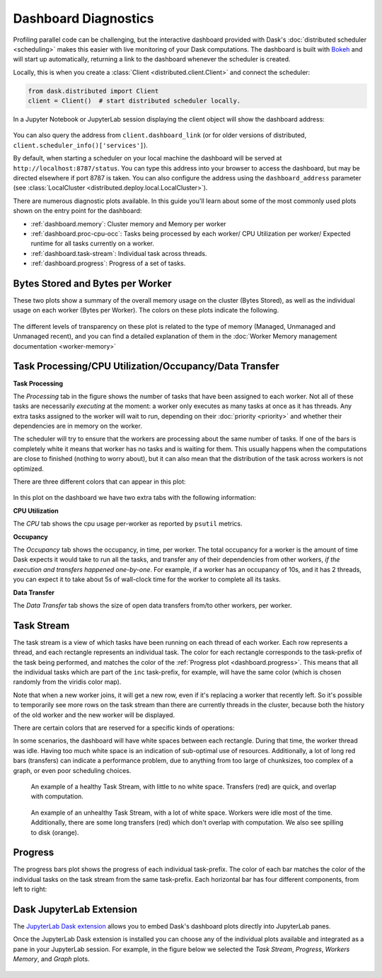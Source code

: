 Dashboard Diagnostics
=====================

.. meta::
   :description: The interactive Dask dashboard provides numerous diagnostic plots for live monitoring of your Dask computation. It includes information about task runtimes, communication, statistical profiling, load balancing, memory use, and much more.

.. raw:: html

    <iframe width="560"
            height="315"
            src="https://www.youtube.com/embed/N_GqzcuGLCY"
            frameborder="0"
            allow="autoplay; encrypted-media"
            style="margin: 0 auto 20px auto; display: block;"
            allowfullscreen>
    </iframe>

Profiling parallel code can be challenging, but the interactive dashboard provided with
Dask's :doc:`distributed scheduler <scheduling>` makes this easier with live monitoring
of your Dask computations. The dashboard is built with `Bokeh <https://docs.bokeh.org>`_
and will start up automatically, returning a link to the dashboard whenever the scheduler is created.

Locally, this is when you create a :class:`Client <distributed.client.Client>` and connect the scheduler:

.. code-block:: python

   from dask.distributed import Client
   client = Client()  # start distributed scheduler locally.

In a Jupyter Notebook or JupyterLab session displaying the client object will show the dashboard address:

.. figure:: images/dashboard_link.png
    :alt: Client html repr displaying the dashboard link in a JupyterLab session.

You can also query the address from ``client.dashboard_link`` (or for older versions of distributed, ``client.scheduler_info()['services']``).

By default, when starting a scheduler on your local machine the dashboard will be served at ``http://localhost:8787/status``. You can type this address into your browser to access the dashboard, but may be directed
elsewhere if port 8787 is taken. You can also configure the address using the ``dashboard_address``
parameter (see :class:`LocalCluster <distributed.deploy.local.LocalCluster>`).

There are numerous diagnostic plots available. In this guide you'll learn about some
of the most commonly used plots shown on the entry point for the dashboard:

- :ref:`dashboard.memory`: Cluster memory and Memory per worker
- :ref:`dashboard.proc-cpu-occ`:  Tasks being processed by each worker/ CPU Utilization per worker/ Expected runtime for all tasks currently on a worker.
- :ref:`dashboard.task-stream`: Individual task across threads.
- :ref:`dashboard.progress`: Progress of a set of tasks.

.. figure:: images/dashboard_status.png
    :alt: Main dashboard with five panes arranged into two columns. In the left column there are three bar charts. The top two show total bytes stored and bytes per worker. The bottom has three tabs to toggle between task processing, CPU utilization, and occupancy. In the right column, there are two bar charts with corresponding colors showing task activity over time, referred to as task stream and progress.

.. _dashboard.memory:

Bytes Stored and Bytes per Worker
---------------------------------

These two plots show a summary of the overall memory usage on the cluster (Bytes Stored),
as well as the individual usage on each worker (Bytes per Worker). The colors on these plots
indicate the following.

.. raw:: html

    <table>
        <tr>
            <td>
                <div role="img" aria-label="blue square" style="color:rgba(0, 0, 255, 1); font-size: 25px ">&#9632;</div>
            </td>
            <td>Memory under target (default 60% of memory available) </td>
        </tr>
        <tr>
            <td>
                <div role="img" aria-label="orange square" style="color:rgba(255, 165, 0, 1); font-size: 25px ">&#9632;</div>
            </td>
            <td> Memory is close to the spilling to disk target (default 70% of memory available)</td>
        </tr>
        <tr>
            <td>
                <div role="img" aria-label="red square" style="color:rgba(255, 0, 0, 1); font-size: 25px ">&#9632;</div>
            </td>
            <td>When the worker (or at least one worker) is paused (default 80% of memory available) or retiring</td>
        </tr>
        <tr>
            <td>
                <div role="img" aria-label="grey square" style="color:rgba(128, 128, 128, 1); font-size: 25px ">&#9632;</div>
            </td>
            <td>Memory spilled to disk</td>
        </tr>
    </table>

.. figure:: images/dashboard_memory_new.gif
    :alt: Two bar charts on memory usage. The top chart shows the total cluster memory in a single bar with mostly under target memory - changing colors according to memory usage, (blue - under target, orange - Memory is about to be spilled, red - paused or retiring, and a small part of spilled to disk in grey. The bottom chart displays the memory usage per worker, with a separate bar for each of the four workers. The four bars can be seen in various colours as in blue when under target, orange as their worker's memory are close to the spilling to disk target, with the second and fourth worker standing out with a portion in grey that correspond to the amount spilled to disk, also fourth worker in red is paused or about to retire.

The different levels of transparency on these plot is related to the type of memory
(Managed, Unmanaged and Unmanaged recent), and you can find a detailed explanation of them in the
:doc:`Worker Memory management documentation <worker-memory>`


.. _dashboard.proc-cpu-occ:

Task Processing/CPU Utilization/Occupancy/Data Transfer
-------------------------------------------------------

**Task Processing**

The *Processing* tab in the figure shows the number of tasks that have been assigned to each worker. Not all of these
tasks are necessarily *executing* at the moment: a worker only executes as many tasks at once as it has threads. Any
extra tasks assigned to the worker will wait to run, depending on their :doc:`priority <priority>` and whether their
dependencies are in memory on the worker.

The scheduler will try to ensure that the workers are processing about the same number of tasks. If one of the bars is
completely white it means that worker has no tasks and is waiting for them. This usually happens when the computations
are close to finished (nothing to worry about), but it can also mean that the distribution of the task across workers is
not optimized.

There are three different colors that can appear in this plot:

.. raw:: html

    <table>
        <tr>
            <td>
                <div role="img" aria-label="blue square" style="color:rgba(0, 0, 255, 1); font-size: 25px ">&#9632;</div>
            </td>
            <td>Processing tasks.</td>
        </tr>
        <tr>
            <td>
                <div role="img" aria-label="green square" style="color:rgba(0, 128, 0, 1); font-size: 25px ">&#9632;</div>
            </td>
            <td>Saturated: It has enough work to stay busy.</td>
        </tr>
        <tr>
            <td>
                <div role="img" aria-label="red square" style="color:rgba(255, 0, 0, 1); font-size: 25px ">&#9632;</div>
            </td>
            <td>Idle: Does not have enough work to stay busy.</td>
        </tr>
    </table>

.. figure:: images/dashboard_task_processing.png
    :alt: Task Processing bar chart, showing a relatively even number of tasks on each worker.

In this plot on the dashboard we have two extra tabs with the following information:

**CPU Utilization**

The *CPU* tab shows the cpu usage per-worker as reported by ``psutil`` metrics.

**Occupancy**

The *Occupancy* tab shows the occupancy, in time, per worker. The total occupancy for a worker is the amount of time Dask expects it would take
to run all the tasks, and transfer any of their dependencies from other workers, *if the execution and transfers happened one-by-one*.
For example, if a worker has an occupancy of 10s, and it has 2 threads, you can expect it to take about 5s of wall-clock time for the worker
to complete all its tasks.

**Data Transfer**

The *Data Transfer* tab shows the size of open data transfers from/to other workers, per worker.

.. _dashboard.task-stream:

Task Stream
-----------

The task stream is a view of which tasks have been running on each thread of each worker. Each row represents a thread, and each rectangle represents
an individual task. The color for each rectangle corresponds to the task-prefix of the task being performed, and matches the color
of the :ref:`Progress plot <dashboard.progress>`. This means that all the individual tasks which are part of the ``inc`` task-prefix, for example, will have
the same color (which is chosen randomly from the viridis color map).

Note that when a new worker joins, it will get a new row, even if it's replacing a worker that recently left. So it's possible to temporarily
see more rows on the task stream than there are currently threads in the cluster, because both the history of the old worker and the new worker
will be displayed.

There are certain colors that are reserved for a specific kinds of operations:

.. raw:: html

    <table>
        <tr>
            <td>
                <div role="img" aria-label="light red square" style="color:rgba(255, 0, 0, 0.4); font-size: 25px ">&#9632;</div>
            </td>
            <td>Transferring data between workers.</td>
        </tr>
        <tr>
            <td>
                <div role="img" aria-label="light orange square" style="color: rgba(255,165,0, 0.4); font-size: 25px ">&#9632;</div>
            </td>
            <td>Reading from or writing to disk.</td>
        </tr>
        <tr>
            <td>
                <div role="img" aria-label="light grey square" style="color:rgba(128,128,128, 0.4); font-size: 25px ">&#9632;</div>
            </td>
            <td>Serializing/deserializing data.</td>
        </tr>
        <tr>
            <td>
                <div role="img" aria-label="black square" style="color:rgba(0, 0, 0, 1); font-size: 25px ">&#9632;</div>
            </td>
            <td>Erred tasks.</td>
        </tr>
    </table>


In some scenarios, the dashboard will have white spaces between each rectangle. During that time, the worker thread was idle.
Having too much white space is an indication of sub-optimal use of resources. Additionally, a lot of long red bars (transfers) can indicate
a performance problem, due to anything from too large of chunksizes, too complex of a graph, or even poor scheduling choices.

.. figure:: images/dashboard_taskstream_healthy.png
    :alt: The stacked bar chart, with one bar per worker-thread, has different shades of blue and green for different tasks, with occasional, very narrow red bars overlapping them.

    An example of a healthy Task Stream, with little to no white space. Transfers (red) are quick, and overlap with computation.

.. figure:: images/dashboard_task_stream_unhealthy.png
    :alt: The stacked bar chart, with one bar per worker-thread, is mostly empty (white). Each row only has a few occasional spurts of activity. There are also red and orange bars, some of which are long and don't overlap with the other colors.

    An example of an unhealthy Task Stream, with a lot of white space. Workers were idle most of the time. Additionally, there are some long transfers (red) which don't overlap with computation. We also see spilling to disk (orange).


.. _dashboard.progress:

Progress
--------

The progress bars plot shows the progress of each individual task-prefix. The color of each bar matches the color of the
individual tasks on the task stream from the same task-prefix. Each horizontal bar has four different components, from left to right:

.. raw:: html

    <ul style="list-style-type: none">
        <li>
            <span role="img" aria-label="light teal square" style="background:rgba(30,151,138, 0.6); width: 0.6em; height: 0.6em; border: 1px solid rgba(30,151,138, 0.6); display: inline-block"></span>
            <span>Tasks that have completed, are not needed anymore, and now have been released from memory.</span>
        </li>
        <li>
            <span role="img" aria-label="teal square" style="background:rgba(30,151,138, 1); width: 0.6em; height: 0.6em; border: 1px solid rgba(30,151,138, 1); display: inline-block"></span>
            <span> Tasks that have completed and are in memory.</span>
        </li>
        <li>
            <span role="img" aria-label="light grey square" style="background:rgba(128,128,128, 0.4); width: 0.6em; height: 0.6em; border: 1px solid rgba(128,128,128, 0.4); display: inline-block"></span>
            <span>Tasks that are ready to run.</span>
        </li>
        <li>
            <span role="img" aria-label="hashed light grey square" style="background-image: linear-gradient(135deg, rgba(128,128,128, 0.4) 25%, #ffffff 25%, #ffffff 50%, rgba(128,128,128, 0.4) 50%, rgba(128,128,128, 0.4) 75%, #ffffff 75%, #ffffff 100%); width: 0.6em; height: 0.6em; border: 1px solid rgba(128,128,128, 0.4); display: inline-block"></span>
            <span>Tasks that are <a href="https://distributed.dask.org/en/stable/scheduling-policies.html#queuing">queued</a>. They are ready to run, but not assigned to workers yet, so higher-priority tasks can run first.</span>
        </li>
        <li>
            <span role="img" aria-label="hashed red square" style="background-image: linear-gradient(135deg, rgba(255,0,0, 0.35) 20%, rgba(0,0,0, 0.35) 25%, rgba(0,0,0, 0.35) 50%, rgba(255,0,0, 0.35) 50%, rgba(255,0,0, 0.35) 75%, rgba(0,0,0, 0.35) 75%, rgba(0,0,0, 0.35) 100%); width: 0.6em; height: 0.6em; border: 1px solid rgba(128,128,128, 0.4); display: inline-block"></span>
            <span>Tasks that do not have a worker to run on due to <a href="https://distributed.dask.org/en/stable/locality.html#user-control">restrictions</a> or limited <a href="https://distributed.dask.org/en/stable/resources.html">resources</a>.</span>
        </li>
    </ul>

.. figure:: images/dashboard_progress.png
    :alt: Progress bar chart with one bar for each task-prefix matching with the names "add", "double", "inc", and "sum". The "double", "inc" and "add" bars have a progress of approximately one third of the total tasks, displayed in their individual color with different transparency levels. The "double" and "inc" bars have a striped grey background, and the "sum" bar is empty.


Dask JupyterLab Extension
--------------------------

The `JupyterLab Dask extension <https://github.com/dask/dask-labextension#dask-jupyterlab-extension>`__
allows you to embed Dask's dashboard plots directly into JupyterLab panes.

Once the JupyterLab Dask extension is installed you can choose any of the individual plots available and
integrated as a pane in your JupyterLab session. For example, in the figure below we selected the *Task Stream*,
*Progress*, *Workers Memory*, and *Graph* plots.

.. figure:: images/dashboard_jupyterlab.png
    :alt: Dask JupyterLab extension showing an arrangement of four panes selected from a display of plot options. The panes displayed are the Task stream, Bytes per worker, Progress and the Task Graph.
